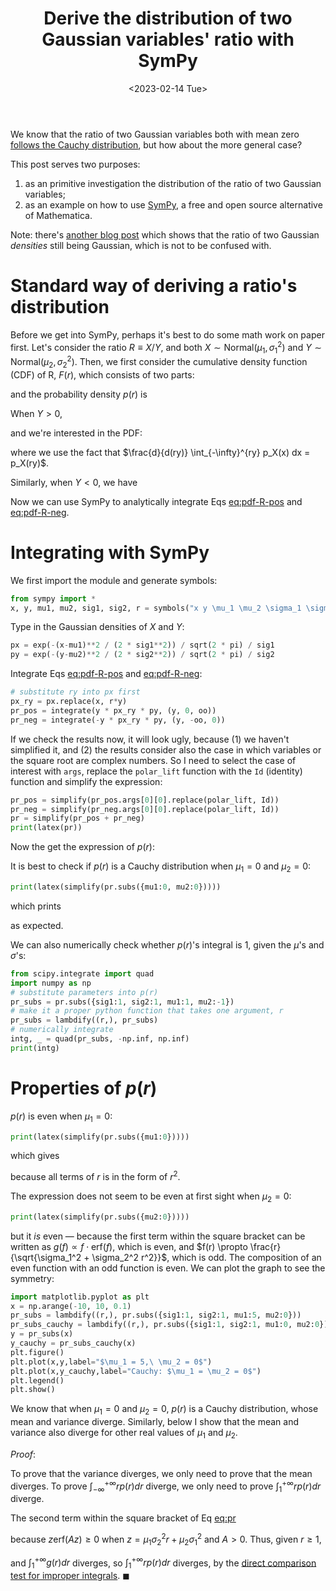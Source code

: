 #+title: Derive the distribution of two Gaussian variables' ratio with SymPy
#+date: <2023-02-14 Tue>
#+PROPERTY: header-args :eval never-export :exports code

We know that the ratio of two Gaussian variables both with mean zero [[https://en.wikipedia.org/wiki/Ratio_distribution][follows the Cauchy distribution]], but how about the more general case?

This post serves two purposes:
1. as an primitive investigation the distribution of the ratio of two Gaussian variables;
2. as an example on how to use [[https://www.sympy.org/en/index.html][SymPy]], a free and open source alternative of Mathematica.

Note: there's [[https://davmre.github.io/blog/statistics/2015/03/27/gaussian_quotient][another blog post]] which shows that the ratio of two Gaussian /densities/ still being Gaussian, which is not to be confused with.

* Standard way of deriving a ratio's distribution
Before we get into SymPy, perhaps it's best to do some math work on paper first.
Let's consider the ratio \(R \equiv X/Y\), and both \(X\sim \text{Normal}(\mu_1, \sigma_1^2)\) and \(Y\sim \text{Normal}(\mu_2, \sigma_2^2)\).
Then, we first consider the cumulative density function (CDF) of R, \(F(r)\), which consists of two parts:
#+NAME: eq:cdf-R
\begin{equation}
    F(r) = P(R \leq r) = P(X \leq rY, Y>0) + P(X \geq rY, Y<0)
\end{equation}
and the probability density \(p(r)\) is
#+NAME: eq:pdf-R
\begin{align}
    p(r) &= \frac{d}{dr} P(X \leq rY, Y>0) + \frac{d}{dr} P(X \geq rY, Y<0) \nonumber \\
        &\equiv p_{+}(r) + p_{-}(r)
\end{align}

When \(Y>0\),
#+NAME: eq:cdf-R-pos
\begin{equation}
    P(X \leq RY) = \int_0^{+\infty} p(y) \left(\int_{-\infty}^{ry} p(x) dx\right) dy
\end{equation}
and we're interested in the PDF:
#+NAME: eq:pdf-R-pos
\begin{align}
    p_+(r) &= \frac{d}{dr}P(X \leq RY) \\
    & = \int_0^{+ \infty} p_Y(y)  \left( \frac{d}{dr} \int_{-\infty}^{ry} p_X(x) dx\right) dy \nonumber \\
    & = \int_0^{+\infty} y p_Y(y) p_X(ry) dy \nonumber
\end{align}
where we use the fact that \(\frac{d}{d(ry)} \int_{-\infty}^{ry} p_X(x) dx = p_X(ry)\).

Similarly, when \(Y<0\), we have
#+NAME: eq:pdf-R-neg
\begin{align}
    p_-(r) &= \frac{d}{dr}P(X \geq RY) \\
    & = \int_{-\infty}^{0} p_Y(y)  \left( \frac{d}{dr} \int^{+ \infty}_{ry} p_X(x) dx\right) dy \nonumber \\
    & = - \int^0_{-\infty} y p_Y(y) p_X(ry) dy \nonumber
\end{align}

Now we can use SymPy to analytically integrate Eqs [[eq:pdf-R-pos]] and [[eq:pdf-R-neg]].

* Integrating with SymPy
We first import the module and generate symbols:
#+begin_src python
from sympy import *
x, y, mu1, mu2, sig1, sig2, r = symbols("x y \mu_1 \mu_2 \sigma_1 \sigma_2 r", real=True)
#+end_src

Type in the Gaussian densities of \(X\) and \(Y\):
#+begin_src python
px = exp(-(x-mu1)**2 / (2 * sig1**2)) / sqrt(2 * pi) / sig1
py = exp(-(y-mu2)**2 / (2 * sig2**2)) / sqrt(2 * pi) / sig2
#+end_src

Integrate Eqs [[eq:pdf-R-pos]] and [[eq:pdf-R-neg]]:
#+begin_src python
# substitute ry into px first
px_ry = px.replace(x, r*y)
pr_pos = integrate(y * px_ry * py, (y, 0, oo))
pr_neg = integrate(-y * px_ry * py, (y, -oo, 0))
#+end_src
If we check the results now, it will look ugly, because (1) we haven't simplified it, and (2)
the results consider also the case in which variables or the square root are complex numbers.
So I need to select the case of interest with ~args~, replace the ~polar_lift~ function with the ~Id~ (identity) function and simplify the expression:
#+begin_src python
pr_pos = simplify(pr_pos.args[0][0].replace(polar_lift, Id))
pr_neg = simplify(pr_neg.args[0][0].replace(polar_lift, Id))
pr = simplify(pr_pos + pr_neg)
print(latex(pr))
#+end_src
Now the get the expression of \(p(r)\):
#+NAME: eq:pr
\begin{align}
p(r) &= \frac{\sqrt{2}}{2 \pi \sigma_{1} \left(\sigma_{1}^{2} + \sigma_{2}^{2} r^{2}\right)^{\frac{3}{2}}} e^{- \frac{\mu_{1}^{2} \sigma_{2}^{2} + \mu_{2}^{2} \sigma_{1}^{2}}{2 \sigma_{1}^{2} \sigma_{2}^{2}}} \\
& \times \Bigg[\sqrt{2} \sigma_{1}^{2} \sigma_{2} \sqrt{\sigma_{1}^{2} + \sigma_{2}^{2} r^{2}} \nonumber \\
& + \sqrt{\pi} \left(\mu_{1} \sigma_{2}^{2} r + \mu_{2} \sigma_{1}^{2}\right) e^{\frac{\left(\mu_{1} \sigma_{2}^{2} r + \mu_{2} \sigma_{1}^{2}\right)^{2}}{2 \sigma_{1}^{2} \sigma_{2}^{2} \left(\sigma_{1}^{2} + \sigma_{2}^{2} r^{2}\right)}} \left|{\sigma_{1}}\right| \operatorname{erf}{\left(\frac{\sqrt{2} \left(\mu_{1} \sigma_{2}^{2} r + \mu_{2} \sigma_{1}^{2}\right) \left|{\sigma_{1}}\right|}{2 \sigma_{1}^{2} \sigma_{2} \sqrt{\sigma_{1}^{2} + \sigma_{2}^{2} r^{2}}} \right)}\Bigg] \nonumber
\end{align}

It is best to check if \(p(r)\) is a Cauchy distribution when \(\mu_1 = 0\) and \(\mu_2 = 0\):
#+begin_src python
print(latex(simplify(pr.subs({mu1:0, mu2:0}))))
#+end_src
which prints
#+NAME: eq:cauchy
\begin{equation}
    \frac{\sigma_{1} \sigma_{2}}{\pi \left(\sigma_{1}^{2} + \sigma_{2}^{2} r^{2}\right)}
\end{equation}
as expected.

We can also numerically check whether \(p(r)\)'s integral is 1, given the \(\mu\)'s and \(\sigma\)'s:
#+begin_src python
from scipy.integrate import quad
import numpy as np
# substitute parameters into p(r)
pr_subs = pr.subs({sig1:1, sig2:1, mu1:1, mu2:-1})
# make it a proper python function that takes one argument, r
pr_subs = lambdify((r,), pr_subs)
# numerically integrate
intg, _ = quad(pr_subs, -np.inf, np.inf)
print(intg)
#+end_src

* Properties of \(p(r)\)
\(p(r)\) is even when \(\mu_1 = 0\):
#+begin_src python
print(latex(simplify(pr.subs({mu1:0}))))
#+end_src
which gives
#+NAME: eq:pr-mu1-zero
\begin{align}
p(r) & = \frac{\sigma_{1}}{2 \pi \left(\sigma_{1}^{2} + \sigma_{2}^{2} r^{2}\right)^{\frac{3}{2}}} e^{- \frac{\mu_{2}^{2}}{2 \sigma_{2}^{2}}} \\
& \times \Bigg[\sqrt{2\pi} \mu_{2} e^{\frac{\mu_{2}^{2} \sigma_{1}^{2}}{2 \sigma_{2}^{2} \left(\sigma_{1}^{2} + \sigma_{2}^{2} r^{2}\right)}} \left|{\sigma_{1}}\right| \operatorname{erf}{\left(\frac{\sqrt{2} \mu_{2} \left|{\sigma_{1}}\right|}{2 \sigma_{2} \sqrt{\sigma_{1}^{2} + \sigma_{2}^{2} r^{2}}} \right)} \nonumber \\
& + 2 \sigma_{2} \sqrt{\sigma_{1}^{2} + \sigma_{2}^{2} r^{2}}\Bigg] \nonumber
\end{align}
because all terms of \(r\) is in the form of \(r^2\).

The expression does not seem to be even at first sight when \(\mu_2 = 0\):
#+begin_src python
print(latex(simplify(pr.subs({mu2:0}))))
#+end_src
#+NAME: eq:pr-mu2-zero
\begin{align}
p(r) &= \frac{\sigma_{2}}{2 \pi \sigma_{1} \left(\sigma_{1}^{2} + \sigma_{2}^{2} r^{2}\right)^{\frac{3}{2}}} e^{- \frac{\mu_{1}^{2}}{2 \sigma_{1}^{2}}} \\
& \times \Bigg[\sqrt{2\pi} \mu_{1} \sigma_{2} r e^{\frac{\mu_{1}^{2} \sigma_{2}^{2} r^{2}}{2 \sigma_{1}^{2} \left(\sigma_{1}^{2} + \sigma_{2}^{2} r^{2}\right)}} \left|{\sigma_{1}}\right| \operatorname{erf}{\left(\frac{\sqrt{2} \mu_{1} \sigma_{2} r \left|{\sigma_{1}}\right|}{2 \sigma_{1}^{2} \sqrt{\sigma_{1}^{2} + \sigma_{2}^{2} r^{2}}} \right)} \nonumber \\
& + 2 \sigma_{1}^{2} \sqrt{\sigma_{1}^{2} + \sigma_{2}^{2} r^{2}}\Bigg] \nonumber
\end{align}
but it /is/ even ---  because the first term within the square bracket can be written as \(g(f) \propto f \cdot \mathrm{erf}(f)\), which is even, and \(f(r) \propto \frac{r}{\sqrt{\sigma_1^2 + \sigma_2^2 r^2}}\), which is odd.
The composition of an even function with an odd function is even.
We can plot the graph to see the symmetry:
#+begin_src python
import matplotlib.pyplot as plt
x = np.arange(-10, 10, 0.1)
pr_subs = lambdify((r,), pr.subs({sig1:1, sig2:1, mu1:5, mu2:0}))
pr_subs_cauchy = lambdify((r,), pr.subs({sig1:1, sig2:1, mu1:0, mu2:0}))
y = pr_subs(x)
y_cauchy = pr_subs_cauchy(x)
plt.figure()
plt.plot(x,y,label="$\mu_1 = 5,\ \mu_2 = 0$")
plt.plot(x,y_cauchy,label="Cauchy: $\mu_1 = \mu_2 = 0$")
plt.legend()
plt.show()
#+end_src

[[../../misc/coding/sympy-gaussian-quotient.png]]

We know that when \(\mu_1 = 0\) and \(\mu_2 = 0\), \(p(r)\) is a Cauchy distribution, whose mean and variance diverge.
Similarly, below I show that the mean and variance also diverge for other real values of \(\mu_1\) and \(\mu_2\).

/Proof/:

To prove that the variance diverges, we only need to prove that the mean diverges.
To prove \(\int_{-\infty}^{+ \infty} r p(r) dr\) diverge, we only need to prove \(\int_1^{+\infty} r p(r) dr\) diverge.

The second term within the square bracket of Eq [[eq:pr]]
#+NAME: first-term
\begin{equation}
\sqrt{\pi} \left(\mu_{1} \sigma_{2}^{2} r + \mu_{2} \sigma_{1}^{2}\right) e^{\frac{\left(\mu_{1} \sigma_{2}^{2} r + \mu_{2} \sigma_{1}^{2}\right)^{2}}{2 \sigma_{1}^{2} \sigma_{2}^{2} \left(\sigma_{1}^{2} + \sigma_{2}^{2} r^{2}\right)}} \left|{\sigma_{1}}\right| \operatorname{erf}{\left(\frac{\sqrt{2} \left(\mu_{1} \sigma_{2}^{2} r + \mu_{2} \sigma_{1}^{2}\right) \left|{\sigma_{1}}\right|}{2 \sigma_{1}^{2} \sigma_{2} \sqrt{\sigma_{1}^{2} + \sigma_{2}^{2} r^{2}}} \right)} \geq 0
\end{equation}
because \(z \mathrm{erf}(Az) \geq 0\) when \(z = \mu_1 \sigma_2^2 r + \mu_2 \sigma_1^2\) and \(A > 0\).
Thus, given \(r \geq 1\),
#+NAME: first-term
\begin{align}
r p(r) & \geq r \frac{2 \sigma_{1}^2 \sigma_{2} \sqrt{\sigma_{1}^{2} + \sigma_{2}^{2} r^{2}}}{2 \pi \sigma_1 \left(\sigma_{1}^{2} + \sigma_{2}^{2} r^{2}\right)^{\frac{3}{2}}} e^{- \frac{\mu_{1}^{2} \sigma_{2}^{2} + \mu_{2}^{2} \sigma_{1}^{2}}{2 \sigma_{1}^{2} \sigma_{2}^{2}}} \\
& = r \frac{\sigma_{1} \sigma_{2}}{\pi \left(\sigma_{1}^{2} + \sigma_{2}^{2} r^{2}\right)} e^{- \frac{\mu_{1}^{2} \sigma_{2}^{2} + \mu_{2}^{2} \sigma_{1}^{2}}{2 \sigma_{1}^{2} \sigma_{2}^{2}}} \nonumber \\
& \equiv g(r) \nonumber
\end{align}
and \(\int_1^{+\infty} g(r) dr\) diverges, so \(\int_1^{ +\infty} r p(r) dr\) diverges, by the [[https://math.libretexts.org/Bookshelves/Calculus/Calculus_3e_(Apex)/06%3A_Techniques_of_Integration/6.08%3A_Improper_Integration][direct comparison test for improper integrals]]. \(\blacksquare\)
